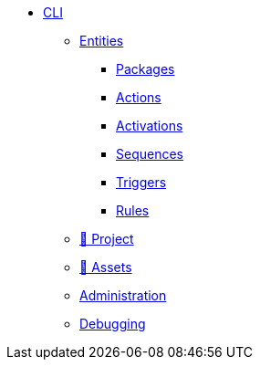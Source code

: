* xref:index.adoc[CLI]
** xref:entities.adoc[Entities]
*** xref:packages.adoc[Packages]
*** xref:actions.adoc[Actions]
*** xref:activations.adoc[Activations]
*** xref:sequences.adoc[Sequences]
*** xref:triggers.adoc[Triggers]
*** xref:rules.adoc[Rules]
** xref:project.adoc[🚧 Project]
** xref:statics.adoc[🚧 Assets]
** xref:admin.adoc[Administration]
** xref:debug.adoc[Debugging]
